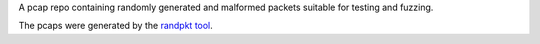 A pcap repo containing randomly generated and malformed packets suitable for testing and fuzzing.

The pcaps were generated by the `randpkt tool <https://www.wireshark.org/docs/man-pages/randpkt.html>`_.  
